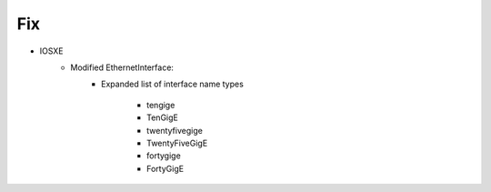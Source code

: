 --------------------------------------------------------------------------------
                                Fix
--------------------------------------------------------------------------------
* IOSXE
    * Modified EthernetInterface:
        * Expanded list of interface name types

            - tengige
            - TenGigE
            - twentyfivegige
            - TwentyFiveGigE
            - fortygige
            - FortyGigE